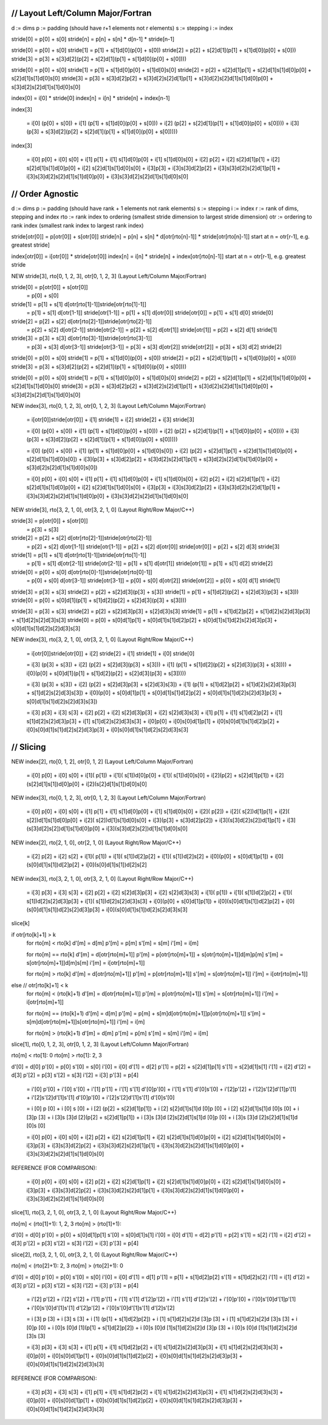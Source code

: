 ///////////////////////////////////////////////////////////////////////////////
// Layout Left/Column Major/Fortran
///////////////////////////////////////////////////////////////////////////////

d := dims
p := padding (should have r+1 elements not r elements)
s := stepping
i := index

stride[0] = p[0] + s[0]
stride[n] = p[n] + s[n] * d[n-1] * stride[n-1]

stride[0] =                                                 p[0] + s[0]
stride[1] =                                 p[1] + s[1]d[0](p[0] + s[0])
stride[2] =                 p[2] + s[2]d[1](p[1] + s[1]d[0](p[0] + s[0]))
stride[3] = p[3] + s[3]d[2](p[2] + s[2]d[1](p[1] + s[1]d[0](p[0] + s[0])))

stride[0] =                                                                      p[0] +                         s[0]
stride[1] =                                       p[1] +                 s[1]d[0]p[0] +                 s[1]d[0]s[0]
stride[2] =                p[2] +         s[2]d[1]p[1] +         s[2]d[1]s[1]d[0]p[0] +         s[2]d[1]s[1]d[0]s[0]
stride[3] = p[3] + s[3]d[2]p[2] + s[3]d[2]s[2]d[1]p[1] + s[3]d[2]s[2]d[1]s[1]d[0]p[0] + s[3]d[2]s[2]d[1]s[1]d[0]s[0]

index[0] = i[0] * stride[0]
index[n] = i[n] * stride[n] + index[n-1]

index[3]

    = i[0]                                                (p[0] + s[0])
    + i[1]                                (p[1] + s[1]d[0](p[0] + s[0]))
    + i[2]                (p[2] + s[2]d[1](p[1] + s[1]d[0](p[0] + s[0])))
    + i[3](p[3] + s[3]d[2](p[2] + s[2]d[1](p[1] + s[1]d[0](p[0] + s[0]))))


index[3]

    =                                                          i[0]                        p[0] + i[0]                        s[0]
    +                               i[1]                p[1] + i[1]                s[1]d[0]p[0] + i[1]                s[1]d[0]s[0]
    +            i[2]        p[2] + i[2]        s[2]d[1]p[1] + i[2]        s[2]d[1]s[1]d[0]p[0] + i[2]        s[2]d[1]s[1]d[0]s[0]
    + i[3]p[3] + i[3]s[3]d[2]p[2] + i[3]s[3]d[2]s[2]d[1]p[1] + i[3]s[3]d[2]s[2]d[1]s[1]d[0]p[0] + i[3]s[3]d[2]s[2]d[1]s[1]d[0]s[0]


///////////////////////////////////////////////////////////////////////////////
// Order Agnostic
///////////////////////////////////////////////////////////////////////////////

d   := dims
p   := padding (should have rank + 1 elements not rank elements)
s   := stepping
i   := index
r   := rank of dims, stepping and index
rto := rank index to ordering (smallest stride dimension to largest stride dimension)
otr := ordering to rank index (smallest rank index to largest rank index)

stride[otr[0]] = p[otr[0]] + s[otr[0]]
stride[n]      = p[n]      + s[n]      * d[otr[rto[n]-1]] * stride[otr[rto[n]-1]]
start at n = otr[r-1], e.g. greatest stride]

index[otr[0]] = i[otr[0]] * stride[otr[0]]
index[n]      = i[n]      * stride[n]      + index[otr[rto[n]-1]]
start at n = otr[r-1], e.g. greatest stride


NEW stride[3], rto[0, 1, 2, 3], otr[0, 1, 2, 3] (Layout Left/Column Major/Fortran)

stride[0] = p[otr[0]] + s[otr[0]]
          = p[0]      + s[0]
stride[1] = p[1]      + s[1]     d[otr[rto[1]-1]]stride[otr[rto[1]-1]]
          = p[1]      + s[1]     d[otr[1-1]]     stride[otr[1-1]]
          = p[1]      + s[1]     d[otr[0]]       stride[otr[0]]
          = p[1]      + s[1]     d[0]            stride[0]
stride[2] = p[2]      + s[2]     d[otr[rto[2]-1]]stride[otr[rto[2]-1]]
          = p[2]      + s[2]     d[otr[2-1]]     stride[otr[2-1]]
          = p[2]      + s[2]     d[otr[1]]       stride[otr[1]]
          = p[2]      + s[2]     d[1]            stride[1]
stride[3] = p[3]      + s[3]     d[otr[rto[3]-1]]stride[otr[rto[3]-1]]
          = p[3]      + s[3]     d[otr[3-1]]     stride[otr[3-1]]
          = p[3]      + s[3]     d[otr[2]]       stride[otr[2]]
          = p[3]      + s[3]     d[2]            stride[2]

stride[0] =                                                 p[0] + s[0]
stride[1] =                                 p[1] + s[1]d[0](p[0] + s[0])
stride[2] =                 p[2] + s[2]d[1](p[1] + s[1]d[0](p[0] + s[0]))
stride[3] = p[3] + s[3]d[2](p[2] + s[2]d[1](p[1] + s[1]d[0](p[0] + s[0])))

stride[0] =                                                                      p[0] +                         s[0]
stride[1] =                                       p[1] +                 s[1]d[0]p[0] +                 s[1]d[0]s[0]
stride[2] =                p[2] +         s[2]d[1]p[1] +         s[2]d[1]s[1]d[0]p[0] +         s[2]d[1]s[1]d[0]s[0]
stride[3] = p[3] + s[3]d[2]p[2] + s[3]d[2]s[2]d[1]p[1] + s[3]d[2]s[2]d[1]s[1]d[0]p[0] + s[3]d[2]s[2]d[1]s[1]d[0]s[0]


NEW index[3], rto[0, 1, 2, 3], otr[0, 1, 2, 3] (Layout Left/Column Major/Fortran)

    = i[otr[0]]stride[otr[0]] 
    + i[1]     stride[1]
    + i[2]     stride[2]
    + i[3]     stride[3] 

    = i[0]                                                (p[0] + s[0])
    + i[1]                                (p[1] + s[1]d[0](p[0] + s[0]))
    + i[2]                (p[2] + s[2]d[1](p[1] + s[1]d[0](p[0] + s[0])))
    + i[3](p[3] + s[3]d[2](p[2] + s[2]d[1](p[1] + s[1]d[0](p[0] + s[0]))))

    = i[0]                                                                     (p[0] +                         s[0])
    + i[1]                                      (p[1] +                 s[1]d[0]p[0] +                 s[1]d[0]s[0])
    + i[2]               (p[2] +         s[2]d[1]p[1] +         s[2]d[1]s[1]d[0]p[0] +         s[2]d[1]s[1]d[0]s[0])
    + i[3](p[3] + s[3]d[2]p[2] + s[3]d[2]s[2]d[1]p[1] + s[3]d[2]s[2]d[1]s[1]d[0]p[0] + s[3]d[2]s[2]d[1]s[1]d[0]s[0])

    =                                                          i[0]                        p[0] + i[0]                        s[0]
    +                               i[1]                p[1] + i[1]                s[1]d[0]p[0] + i[1]                s[1]d[0]s[0]
    +            i[2]        p[2] + i[2]        s[2]d[1]p[1] + i[2]        s[2]d[1]s[1]d[0]p[0] + i[2]        s[2]d[1]s[1]d[0]s[0]
    + i[3]p[3] + i[3]s[3]d[2]p[2] + i[3]s[3]d[2]s[2]d[1]p[1] + i[3]s[3]d[2]s[2]d[1]s[1]d[0]p[0] + i[3]s[3]d[2]s[2]d[1]s[1]d[0]s[0]


NEW stride[3], rto[3, 2, 1, 0], otr[3, 2, 1, 0] (Layout Right/Row Major/C++)

stride[3] = p[otr[0]] + s[otr[0]]
          = p[3]      + s[3]
stride[2] = p[2]      + s[2]     d[otr[rto[2]-1]]stride[otr[rto[2]-1]]
          = p[2]      + s[2]     d[otr[1-1]]     stride[otr[1-1]]
          = p[2]      + s[2]     d[otr[0]]       stride[otr[0]]
          = p[2]      + s[2]     d[3]            stride[3]
stride[1] = p[1]      + s[1]     d[otr[rto[1]-1]]stride[otr[rto[1]-1]]
          = p[1]      + s[1]     d[otr[2-1]]     stride[otr[2-1]]
          = p[1]      + s[1]     d[otr[1]]       stride[otr[1]]
          = p[1]      + s[1]     d[2]            stride[2]
stride[0] = p[0]      + s[0]     d[otr[rto[0]-1]]stride[otr[rto[0]-1]]
          = p[0]      + s[0]     d[otr[3-1]]     stride[otr[3-1]]
          = p[0]      + s[0]     d[otr[2]]       stride[otr[2]]
          = p[0]      + s[0]     d[1]            stride[1]

stride[3] =                                                 p[3] + s[3]
stride[2] =                                 p[2] + s[2]d[3](p[3] + s[3])
stride[1] =                 p[1] + s[1]d[2](p[2] + s[2]d[3](p[3] + s[3]))
stride[0] = p[0] + s[0]d[1](p[1] + s[1]d[2](p[2] + s[2]d[3](p[3] + s[3])))

stride[3] =                                                                      p[3] +                         s[3]
stride[2] =                                       p[2] +                 s[2]d[3]p[3] +                 s[2]d[3]s[3]
stride[1] =                p[1] +         s[1]d[2]p[2] +         s[1]d[2]s[2]d[3]p[3] +         s[1]d[2]s[2]d[3]s[3]
stride[0] = p[0] + s[0]d[1]p[1] + s[0]d[1]s[1]d[2]p[2] + s[0]d[1]s[1]d[2]s[2]d[3]p[3] + s[0]d[1]s[1]d[2]s[2]d[3]s[3]


NEW index[3], rto[3, 2, 1, 0], otr[3, 2, 1, 0] (Layout Right/Row Major/C++)

    = i[otr[0]]stride[otr[0]] 
    + i[2]     stride[2]
    + i[1]     stride[1]
    + i[0]     stride[0] 

    = i[3]                                                (p[3] + s[3])
    + i[2]                                (p[2] + s[2]d[3](p[3] + s[3]))
    + i[1]                (p[1] + s[1]d[2](p[2] + s[2]d[3](p[3] + s[3])))
    + i[0](p[0] + s[0]d[1](p[1] + s[1]d[2](p[2] + s[2]d[3](p[3] + s[3]))))

    = i[3]                                                                     (p[3] +                         s[3])
    + i[2]                                      (p[2] +                 s[2]d[3]p[3] +                 s[2]d[3]s[3])
    + i[1]               (p[1] +         s[1]d[2]p[2] +         s[1]d[2]s[2]d[3]p[3] +         s[1]d[2]s[2]d[3]s[3])
    + i[0](p[0] + s[0]d[1]p[1] + s[0]d[1]s[1]d[2]p[2] + s[0]d[1]s[1]d[2]s[2]d[3]p[3] + s[0]d[1]s[1]d[2]s[2]d[3]s[3])

    =                                                          i[3]                        p[3] + i[3]                        s[3]
    +                               i[2]                p[2] + i[2]                s[2]d[3]p[3] + i[2]                s[2]d[3]s[3]
    +            i[1]        p[1] + i[1]        s[1]d[2]p[2] + i[1]        s[1]d[2]s[2]d[3]p[3] + i[1]        s[1]d[2]s[2]d[3]s[3]
    + i[0]p[0] + i[0]s[0]d[1]p[1] + i[0]s[0]d[1]s[1]d[2]p[2] + i[0]s[0]d[1]s[1]d[2]s[2]d[3]p[3] + i[0]s[0]d[1]s[1]d[2]s[2]d[3]s[3]

///////////////////////////////////////////////////////////////////////////////
// Slicing 
///////////////////////////////////////////////////////////////////////////////

NEW index[2], rto[0, 1, 2], otr[0, 1, 2] (Layout Left/Column Major/Fortran)

    =                             i[0]                  p[0] + i[0]                  s[0]
    + i[1](               p[1]) + i[1](        s[1])d[0]p[0] + i[1](        s[1])d[0]s[0]
    + i[2](p[2] + s[2]d[1]p[1]) + i[2](s[2]d[1]s[1])d[0]p[0] + i[2](s[2]d[1]s[1])d[0]s[0]


NEW index[3], rto[0, 1, 2, 3], otr[0, 1, 2, 3] (Layout Left/Column Major/Fortran)

    =                                                          i[0]                          p[0] + i[0]                          s[0]
    +                             i[1]                  p[1] + i[1]                  s[1]d[0]p[0] + i[1]                  s[1]d[0]s[0]
    + i[2](               p[2]) + i[2](        s[2])d[1]p[1] + i[2](        s[2])d[1]s[1]d[0]p[0] + i[2](        s[2])d[1]s[1]d[0]s[0]
    + i[3](p[3] + s[3]d[2]p[2]) + i[3](s[3]d[2]s[2])d[1]p[1] + i[3](s[3]d[2]s[2])d[1]s[1]d[0]p[0] + i[3](s[3]d[2]s[2])d[1]s[1]d[0]s[0]


NEW index[2], rto[2, 1, 0], otr[2, 1, 0] (Layout Right/Row Major/C++)

    =                             i[2]                  p[2] + i[2]                  s[2]
    + i[1](               p[1]) + i[1](        s[1])d[2]p[2] + i[1](        s[1])d[2]s[2]
    + i[0](p[0] + s[0]d[1]p[1]) + i[0](s[0]d[1]s[1])d[2]p[2] + i[0](s[0]d[1]s[1])d[2]s[2]


NEW index[3], rto[3, 2, 1, 0], otr[3, 2, 1, 0] (Layout Right/Row Major/C++)

    =                                                          i[3]                          p[3] + i[3]                          s[3]
    +                             i[2]                  p[2] + i[2]                  s[2]d[3]p[3] + i[2]                  s[2]d[3]s[3]
    + i[1](               p[1]) + i[1](        s[1])d[2]p[2] + i[1](        s[1])d[2]s[2]d[3]p[3] + i[1](        s[1])d[2]s[2]d[3]s[3]
    + i[0](p[0] + s[0]d[1]p[1]) + i[0](s[0]d[1]s[1])d[2]p[2] + i[0](s[0]d[1]s[1])d[2]s[2]d[3]p[3] + i[0](s[0]d[1]s[1])d[2]s[2]d[3]s[3]


slice[k]

if otr[rto[k]+1] > k
    for rto[m] < rto[k]
    d'[m] = d[m]
    p'[m] = p[m]
    s'[m] = s[m]
    i'[m] = i[m]

    for rto[m] == rto[k] 
    d'[m] = d[otr[rto[m]+1]]
    p'[m] = p[otr[rto[m]+1]] + s[otr[rto[m]+1]]d[m]p[m]
    s'[m] = s[otr[rto[m]+1]]d[m]s[m]
    i'[m] = i[otr[rto[m]+1]]

    for rto[m] > rto[k]
    d'[m] = d[otr[rto[m]+1]]
    p'[m] = p[otr[rto[m]+1]]
    s'[m] = s[otr[rto[m]+1]]
    i'[m] = i[otr[rto[m]+1]]
else // otr[rto[k]+1] < k
    for rto[m] < (rto[k]+1)
    d'[m] = d[otr[rto[m]+1]]
    p'[m] = p[otr[rto[m]+1]]
    s'[m] = s[otr[rto[m]+1]]
    i'[m] = i[otr[rto[m]+1]]

    for rto[m] == (rto[k]+1)
    d'[m] = d[m]
    p'[m] = p[m] + s[m]d[otr[rto[m]+1]]p[otr[rto[m]+1]]
    s'[m] = s[m]d[otr[rto[m]+1]]s[otr[rto[m]+1]]
    i'[m] = i[m]

    for rto[m] > (rto[k]+1)
    d'[m] = d[m]
    p'[m] = p[m]
    s'[m] = s[m]
    i'[m] = i[m]

slice[1], rto[0, 1, 2, 3], otr[0, 1, 2, 3] (Layout Left/Column Major/Fortran)

rto[m] < rto[1]: 0
rto[m] > rto[1]: 2, 3

d'[0] = d[0]
p'[0] = p[0]
s'[0] = s[0]
i'[0] = i[0]
d'[1] = d[2]
p'[1] = p[2] + s[2]d[1]p[1]
s'[1] = s[2]d[1]s[1]
i'[1] = i[2]
d'[2] = d[3]
p'[2] = p[3]
s'[2] = s[3]
i'[2] = i[3]
p'[3] = p[4]

    =                                                     i'[0]                           p'[0] + i'[0]                           s'[0]
    +              i'[1]          p'[1]                 + i'[1]          s'[1]       d'[0]p'[0] + i'[1]          s'[1]       d'[0]s'[0]
    + i'[2]p'[2] + i'[2]s'[2]d'[1]p'[1]                 + i'[2]s'[2]d'[1]s'[1]       d'[0]p'[0] + i'[2]s'[2]d'[1]s'[1]       d'[0]s'[0]

    =                                                     i [0]                           p [0] + i [0]                           s [0]
    +              i [2]          (p[2] + s[2]d[1]p[1]) + i [2]          s[2]d[1]s[1]d [0]p [0] + i [2]          s[2]d[1]s[1]d [0]s [0]
    + i [3]p [3] + i [3]s [3]d [2](p[2] + s[2]d[1]p[1]) + i [3]s [3]d [2]s[2]d[1]s[1]d [0]p [0] + i [3]s [3]d [2]s[2]d[1]s[1]d [0]s [0]

    =                                                          i[0]                        p[0] + i[0]                        s[0]
    +            i[2]        p[2] + i[2]        s[2]d[1]p[1] + i[2]        s[2]d[1]s[1]d[0]p[0] + i[2]        s[2]d[1]s[1]d[0]s[0]
    + i[3]p[3] + i[3]s[3]d[2]p[2] + i[3]s[3]d[2]s[2]d[1]p[1] + i[3]s[3]d[2]s[2]d[1]s[1]d[0]p[0] + i[3]s[3]d[2]s[2]d[1]s[1]d[0]s[0]

REFERENCE (FOR COMPARISON):

    =                                                          i[0]                        p[0] + i[0]                        s[0]
    +            i[2]        p[2] + i[2]        s[2]d[1]p[1] + i[2]        s[2]d[1]s[1]d[0]p[0] + i[2]        s[2]d[1]s[1]d[0]s[0]
    + i[3]p[3] + i[3]s[3]d[2]p[2] + i[3]s[3]d[2]s[2]d[1]p[1] + i[3]s[3]d[2]s[2]d[1]s[1]d[0]p[0] + i[3]s[3]d[2]s[2]d[1]s[1]d[0]s[0]


slice[1], rto[3, 2, 1, 0], otr[3, 2, 1, 0] (Layout Right/Row Major/C++)

rto[m] < (rto[1]+1): 1, 2, 3 
rto[m] > (rto[1]+1):

d'[0] = d[0]
p'[0] = p[0] + s[0]d[1]p[1]
s'[0] = s[0]d[1]s[1]
i'[0] = i[0]
d'[1] = d[2]
p'[1] = p[2]
s'[1] = s[2]
i'[1] = i[2]
d'[2] = d[3]
p'[2] = p[3]
s'[2] = s[3]
i'[2] = i[3]
p'[3] = p[4]


slice[2], rto[3, 2, 1, 0], otr[3, 2, 1, 0] (Layout Right/Row Major/C++)

rto[m] < (rto[2]+1): 2, 3 
rto[m] > (rto[2]+1): 0

d'[0] = d[0]
p'[0] = p[0]
s'[0] = s[0]
i'[0] = i[0]
d'[1] = d[1]
p'[1] = p[1] + s[1]d[2]p[2]
s'[1] = s[1]d[2]s[2]
i'[1] = i[1]
d'[2] = d[3]
p'[2] = p[3]
s'[2] = s[3]
i'[2] = i[3]
p'[3] = p[4]

    =                                                     i'[2]                           p'[2] + i'[2]                           s'[2]
    +              i'[1]          p'[1]                 + i'[1]          s'[1]       d'[2]p'[2] + i'[1]          s'[1]       d'[2]s'[2]
    + i'[0]p'[0] + i'[0]s'[0]d'[1]p'[1]                 + i'[0]s'[0]d'[1]s'[1]       d'[2]p'[2] + i'[0]s'[0]d'[1]s'[1]       d'[2]s'[2]

    =                                                     i [3]                           p [3] + i [3]                           s [3]
    +              i [1]          (p[1] + s[1]d[2]p[2]) + i [1]          s[1]d[2]s[2]d [3]p [3] + i [1]          s[1]d[2]s[2]d [3]s [3]
    + i [0]p [0] + i [0]s [0]d [1](p[1] + s[1]d[2]p[2]) + i [0]s [0]d [1]s[1]d[2]s[2]d [3]p [3] + i [0]s [0]d [1]s[1]d[2]s[2]d [3]s [3]

    =                                                          i[3]                        p[3] + i[3]                        s[3]
    +            i[1]        p[1] + i[1]        s[1]d[2]p[2] + i[1]        s[1]d[2]s[2]d[3]p[3] + i[1]        s[1]d[2]s[2]d[3]s[3]
    + i[0]p[0] + i[0]s[0]d[1]p[1] + i[0]s[0]d[1]s[1]d[2]p[2] + i[0]s[0]d[1]s[1]d[2]s[2]d[3]p[3] + i[0]s[0]d[1]s[1]d[2]s[2]d[3]s[3]

REFERENCE (FOR COMPARISON):

    =                                                          i[3]                        p[3] + i[3]                        s[3]
    +            i[1]        p[1] + i[1]        s[1]d[2]p[2] + i[1]        s[1]d[2]s[2]d[3]p[3] + i[1]        s[1]d[2]s[2]d[3]s[3]
    + i[0]p[0] + i[0]s[0]d[1]p[1] + i[0]s[0]d[1]s[1]d[2]p[2] + i[0]s[0]d[1]s[1]d[2]s[2]d[3]p[3] + i[0]s[0]d[1]s[1]d[2]s[2]d[3]s[3]


